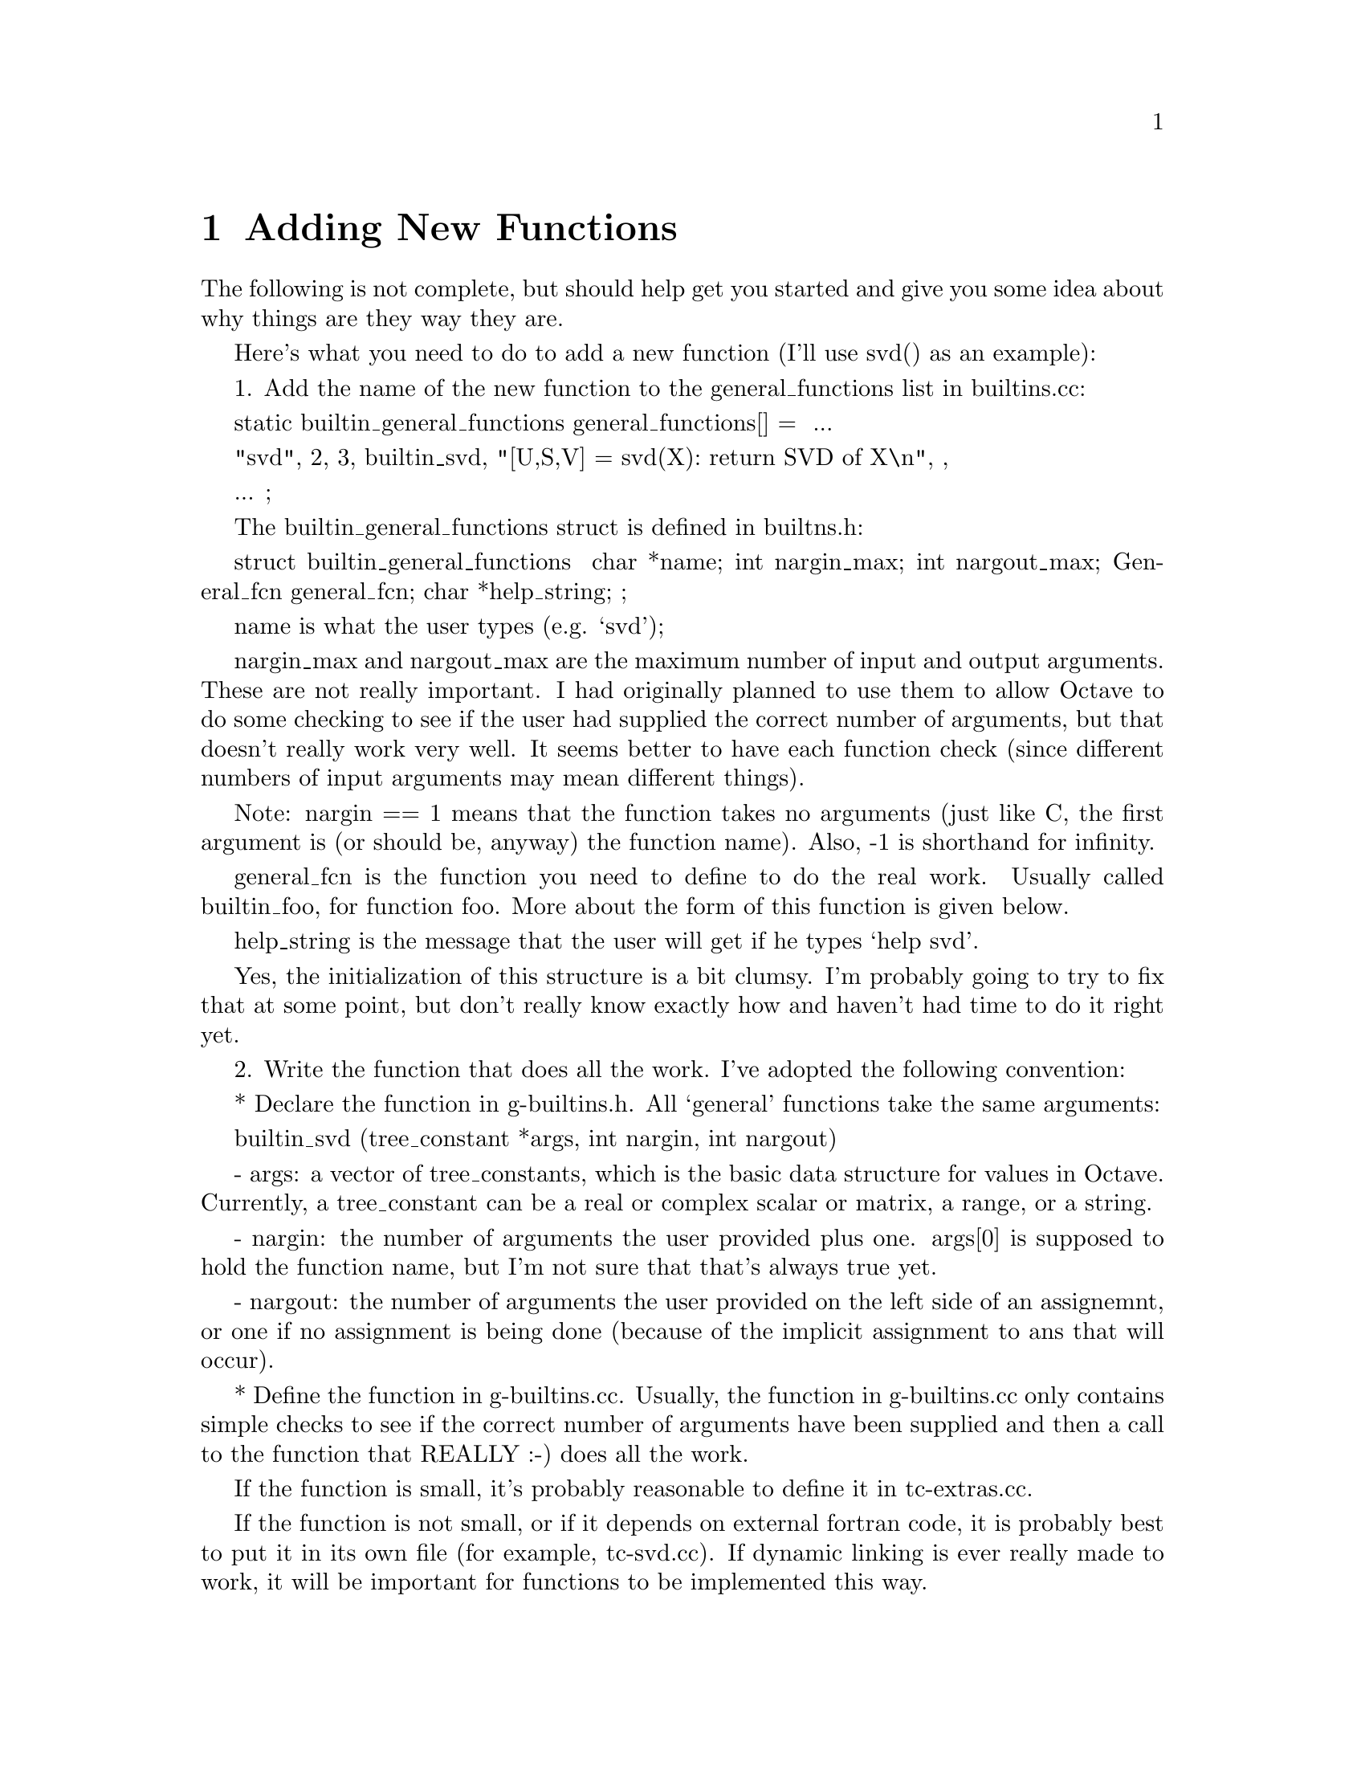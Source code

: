 @c Copyright (C) 1992 John W. Eaton
@c This is part of the Octave manual.
@c For copying conditions, see the file gpl.texi.

@node Adding New Functions
@chapter Adding New Functions
@cindex Functions

The following is not complete, but should help get you started and
give you some idea about why things are they way they are.

Here's what you need to do to add a new function (I'll use svd() as an
example):

  1. Add the name of the new function to the general_functions list in
     builtins.cc:

       static builtin_general_functions general_functions[] =
       {
	 ...

	 { "svd", 2, 3, builtin_svd,
	   "[U,S,V] = svd(X): return SVD of X\n", },

	 ...
	};

     The builtin_general_functions struct is defined in builtns.h:

       struct builtin_general_functions
       {
	 char *name;
	 int nargin_max;
	 int nargout_max;
	 General_fcn general_fcn;
	 char *help_string;
       };

     name is what the user types (e.g. `svd');

     nargin_max and nargout_max are the maximum number of input and
     output arguments.  These are not really important.  I had
     originally planned to use them to allow Octave to do some
     checking to see if the user had supplied the correct number of
     arguments, but that doesn't really work very well.  It seems
     better to have each function check (since different numbers of
     input arguments may mean different things).

     Note: nargin == 1 means that the function takes no arguments (just
     like C, the first argument is (or should be, anyway) the function
     name).  Also, -1 is shorthand for infinity.

     general_fcn is the function you need to define to do the real
     work.  Usually called builtin_foo, for function foo.  More about
     the form of this function is given below.

     help_string is the message that the user will get if he types
     `help svd'.

     Yes, the initialization of this structure is a bit clumsy.  I'm
     probably going to try to fix that at some point, but don't really
     know exactly how and haven't had time to do it right yet.

  2. Write the function that does all the work.  I've adopted the
     following convention:

       * Declare the function in g-builtins.h.  All `general'
         functions take the same arguments:

           builtin_svd (tree_constant *args, int nargin, int nargout)

           - args:  a vector of tree_constants, which is the basic
             data structure for values in Octave.  Currently, a
             tree_constant can be a real or complex scalar or matrix,
             a range, or a string.

           - nargin:  the number of arguments the user provided plus
             one.  args[0] is supposed to hold the function name, but
             I'm not sure that that's always true yet.

           - nargout:  the number of arguments the user provided on
             the left side of an assignemnt, or one if no assignment
             is being done (because of the implicit assignment to ans
             that will occur).

       * Define the function in g-builtins.cc.  Usually, the function
         in g-builtins.cc only contains simple checks to see if the
         correct number of arguments have been supplied and then a
         call to the function that REALLY :-) does all the work.

         If the function is small, it's probably reasonable to define
         it in tc-extras.cc.

         If the function is not small, or if it depends on external
         fortran code, it is probably best to put it in its own file
         (for example, tc-svd.cc).  If dynamic linking is ever really
         made to work, it will be important for functions to be
         implemented this way.

         To make it easier to make all of this work in the future,
         calls are written using the DLD_FUNC macro defined at the top
         of g-builtins.cc.  For example:

           DLD_BUILTIN (args, nargin, nargout, svd,
	     retval = svd (args, nargin, nargout);)

         If dynamic linking is being used, this expands to

             return octave_dld_tc2_and_go (args, nargin, nargout, "svd", \
		      "builtin_svd_2", "tc-svd.o"));

         which is a call to a function that will take care of patching
         in the function builtin_svd_2, which is defined in the file
         tc-svd.cc (corresponding to the object file tc-svd.o).

         Otherwise, it simply expands to

           retval = svd (args, nargin, nargout);

         (a function that is also defined in tc-svd.cc).

       * If the function is defined in a separate file, like tc-svd.cc,
         it should be implemented like the others that already exist.
         The code like

	   #ifdef WITH_DLD
	   tree_constant *
	   builtin_svd_2 (tree_constant *args, int nargin, int nargout)
	   {
	     return svd (args, nargin, nargout);
	   }
	   #endif

         is just a hook for dynamic loading.  It was implemented this
         way so that the names of all the functions that are to be
         loaded dynamically would have consistent form (so that they
         could easily be constructed from the name that the user
         types).

         The rest of the code defined in this file does the real
         work.  In the case of svd, it uses some C++ classes to call
         the required Fortran subroutines.  The class interfaces are
         defined in liboctave/Matrix.h, and the class definitions are
         (for things like SVD, HESS, LU, EIG, etc.) are in
         Matrix-ext.cc.

  3. If you add a new file (like tc-svd.cc), don't forget to add it to
     the list of files in Makefile.in, then use configure to update
     the Makefile.


You should use the error reporting functions defined in error.{h,cc}
instead of writing messages directly to cout or cerr.

That way, it will be easier to maintain a consistent look to the
warning and error messages.
